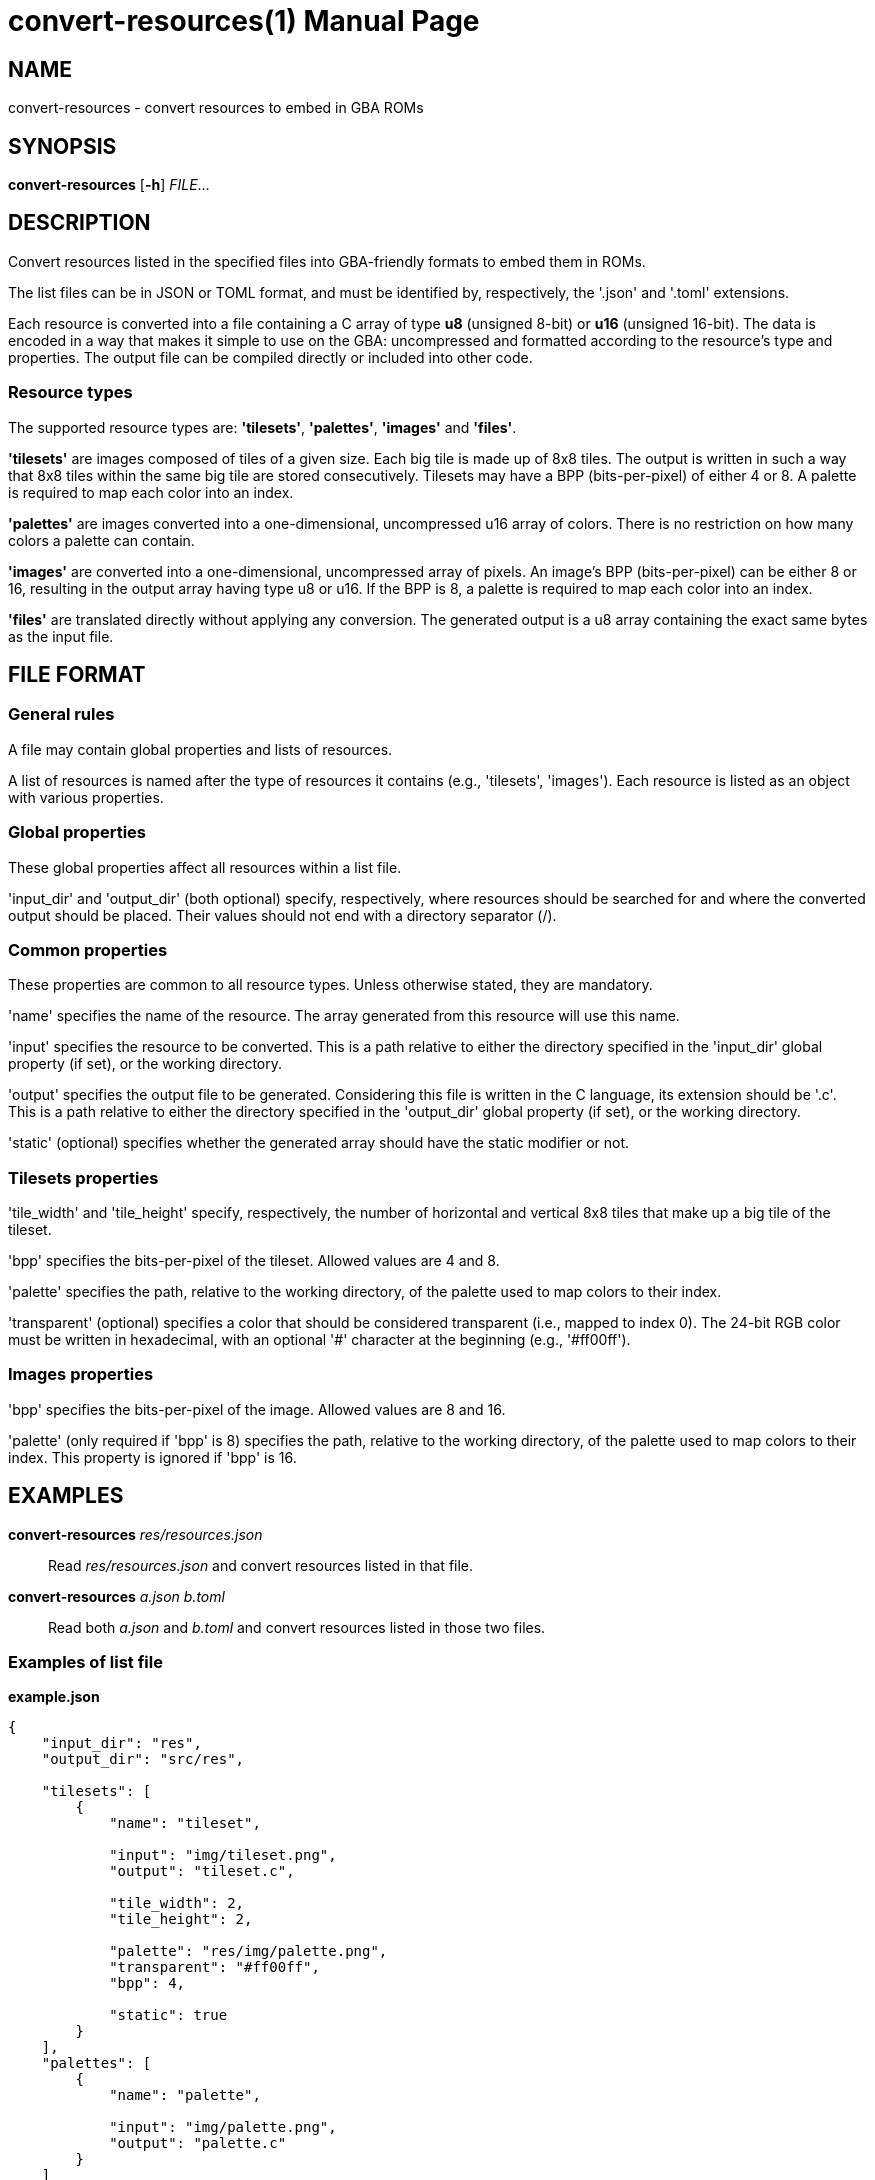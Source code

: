 = convert-resources(1)
:doctype: manpage
:manmanual: Manual for convert-resources
:mansource: convert-resources
:revdate: 2024-07-01
:docdate: {revdate}

== NAME
convert-resources - convert resources to embed in GBA ROMs

== SYNOPSIS
*convert-resources* [*-h*] _FILE_...

== DESCRIPTION
Convert resources listed in the specified files into GBA-friendly
formats to embed them in ROMs.

The list files can be in JSON or TOML format, and must be identified by,
respectively, the '.json' and '.toml' extensions.

Each resource is converted into a file containing a C array of type *u8*
(unsigned 8-bit) or *u16* (unsigned 16-bit). The data is encoded in a
way that makes it simple to use on the GBA: uncompressed and formatted
according to the resource's type and properties. The output file can be
compiled directly or included into other code.

=== Resource types
The supported resource types are: *'tilesets'*, *'palettes'*, *'images'*
and *'files'*.

*'tilesets'* are images composed of tiles of a given size. Each big tile
is made up of 8x8 tiles. The output is written in such a way that 8x8
tiles within the same big tile are stored consecutively. Tilesets may
have a BPP (bits-per-pixel) of either 4 or 8. A palette is required to
map each color into an index.

*'palettes'* are images converted into a one-dimensional, uncompressed
u16 array of colors. There is no restriction on how many colors a
palette can contain.

*'images'* are converted into a one-dimensional, uncompressed array of
pixels. An image's BPP (bits-per-pixel) can be either 8 or 16, resulting
in the output array having type u8 or u16. If the BPP is 8, a palette is
required to map each color into an index.

*'files'* are translated directly without applying any conversion. The
generated output is a u8 array containing the exact same bytes as the
input file.

== FILE FORMAT
=== General rules
A file may contain global properties and lists of resources.

A list of resources is named after the type of resources it contains
(e.g., 'tilesets', 'images'). Each resource is listed as an object with
various properties.

=== Global properties
These global properties affect all resources within a list file.

'input_dir' and 'output_dir' (both optional) specify, respectively,
where resources should be searched for and where the converted output
should be placed. Their values should not end with a directory separator
(/).

=== Common properties
These properties are common to all resource types. Unless otherwise
stated, they are mandatory.

'name' specifies the name of the resource. The array generated from this
resource will use this name.

'input' specifies the resource to be converted. This is a path relative
to either the directory specified in the 'input_dir' global property (if
set), or the working directory.

'output' specifies the output file to be generated. Considering this
file is written in the C language, its extension should be '.c'. This is
a path relative to either the directory specified in the 'output_dir'
global property (if set), or the working directory.

'static' (optional) specifies whether the generated array should have
the static modifier or not.

=== Tilesets properties
'tile_width' and 'tile_height' specify, respectively, the number of
horizontal and vertical 8x8 tiles that make up a big tile of the
tileset.

'bpp' specifies the bits-per-pixel of the tileset. Allowed values are 4
and 8.

'palette' specifies the path, relative to the working directory, of the
palette used to map colors to their index.

'transparent' (optional) specifies a color that should be considered
transparent (i.e., mapped to index 0). The 24-bit RGB color must be
written in hexadecimal, with an optional '#' character at the beginning
(e.g., '#ff00ff').

=== Images properties
'bpp' specifies the bits-per-pixel of the image. Allowed values are 8
and 16.

'palette' (only required if 'bpp' is 8) specifies the path, relative to
the working directory, of the palette used to map colors to their index.
This property is ignored if 'bpp' is 16.

== EXAMPLES
*convert-resources* _res/resources.json_::
Read _res/resources.json_ and convert resources listed in that file.

*convert-resources* _a.json_ _b.toml_::
Read both _a.json_ and _b.toml_ and convert resources listed in those
two files.

=== Examples of list file
*example.json*::
[source,json]
----
{
    "input_dir": "res",
    "output_dir": "src/res",

    "tilesets": [
        {
            "name": "tileset",

            "input": "img/tileset.png",
            "output": "tileset.c",

            "tile_width": 2,
            "tile_height": 2,

            "palette": "res/img/palette.png",
            "transparent": "#ff00ff",
            "bpp": 4,

            "static": true
        }
    ],
    "palettes": [
        {
            "name": "palette",

            "input": "img/palette.png",
            "output": "palette.c"
        }
    ]
}
----

*example.toml*
[source,toml]
----
input_dir  = 'res'
output_dir = 'src/res'

[[images]]
    name = 'background'

    input  = 'img/background.png'
    output = 'img/background.c'

    bpp = 16

    static = true

[[files]]
    name = 'music_track_1'

    input  = 'music/track-1.raw'
    output = 'music/track-1.c'

[[files]]
    name = 'music_track_2'

    input  = 'music/track-2.raw'
    output = 'music/track-2.c'
----

== AUTHORS
*convert-resources* was written by Vulcalien <\vulcalien@vulcalien.net>.
